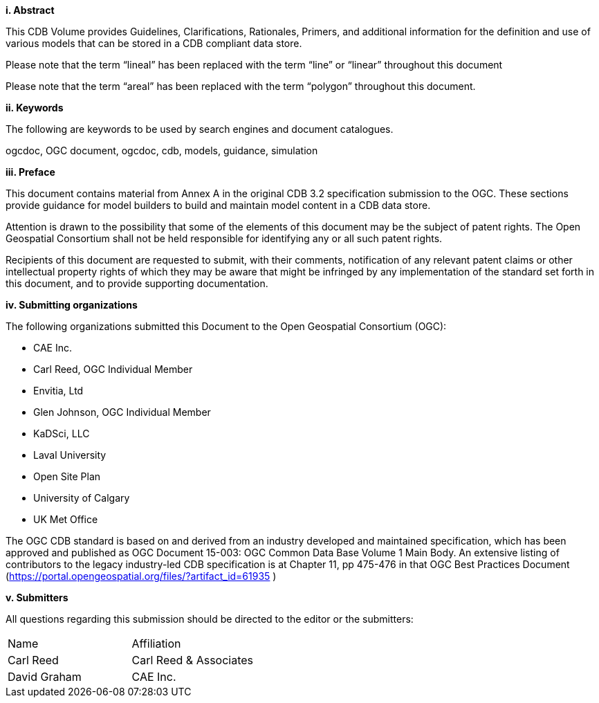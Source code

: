 [big]*i.     Abstract*


This CDB Volume provides Guidelines, Clarifications, Rationales, Primers, and additional information for the definition and use of various models that can be stored in a CDB compliant data store.

Please note that the term “lineal” has been replaced with the term “line” or “linear” throughout this document

Please note that the term “areal” has been replaced with the term “polygon” throughout this document.



[big]*ii.    Keywords*

The following are keywords to be used by search engines and document catalogues.

ogcdoc, OGC document,  ogcdoc,  cdb, models, guidance, simulation

[big]*iii.   Preface*


This document contains material from Annex A in the original CDB 3.2 specification submission to the OGC. These sections provide guidance for model builders to build and maintain model content in a CDB data store.



Attention is drawn to the possibility that some of the elements of this document may be the subject of patent rights. The Open Geospatial Consortium shall not be held responsible for identifying any or all such patent rights.

Recipients of this document are requested to submit, with their comments, notification of any relevant patent claims or other intellectual property rights of which they may be aware that might be infringed by any implementation of the standard set forth in this document, and to provide supporting documentation.

[big]*iv.    Submitting organizations*

The following organizations submitted this Document to the Open Geospatial Consortium (OGC):

* CAE Inc.
* Carl Reed, OGC Individual Member
* Envitia, Ltd
* Glen Johnson, OGC Individual Member
* KaDSci, LLC
* Laval University
* Open Site Plan
* University of Calgary
* UK Met Office


The OGC CDB standard is based on and derived from an industry developed and maintained specification, which has been approved and published as OGC Document 15-003: OGC Common Data Base Volume 1 Main Body. An extensive listing of contributors to the legacy industry-led CDB specification is at Chapter 11, pp 475-476 in that OGC Best Practices Document (https://portal.opengeospatial.org/files/?artifact_id=61935 )



[big]*v.     Submitters*

All questions regarding this submission should be directed to the editor or the submitters:


[cols=",",]
|=================================
|Name |Affiliation
|Carl Reed |Carl Reed & Associates
|David Graham |CAE Inc.
|=================================
